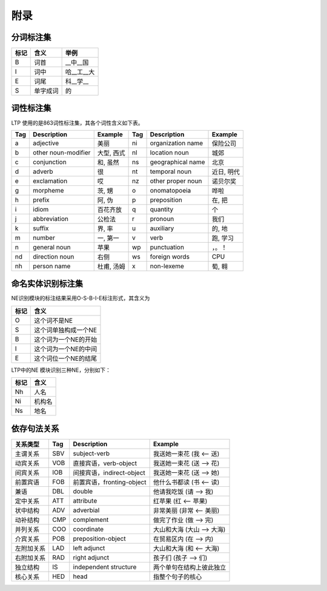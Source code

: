 附录
=====

分词标注集
-----------

+------+----------+------------+
| 标记 | 含义     | 举例       |
+======+==========+============+
| B    | 词首     | __中__国   |
+------+----------+------------+
| I    | 词中     | 哈__工__大 |
+------+----------+------------+
| E    | 词尾     | 科__学__   |
+------+----------+------------+
| S    | 单字成词 | 的         |
+------+----------+------------+

词性标注集
-----------

LTP 使用的是863词性标注集，其各个词性含义如下表。

+-----+---------------------+------------+-----+-------------------+------------+
| Tag | Description         | Example    | Tag | Description       | Example    |
+=====+=====================+============+=====+===================+============+
| a   | adjective           | 美丽       | ni  | organization name | 保险公司   |
+-----+---------------------+------------+-----+-------------------+------------+
| b   | other noun-modifier | 大型, 西式 | nl  | location noun     | 城郊       |
+-----+---------------------+------------+-----+-------------------+------------+
| c   | conjunction         | 和, 虽然   | ns  | geographical name | 北京       |
+-----+---------------------+------------+-----+-------------------+------------+
| d   | adverb              | 很         | nt  | temporal noun     | 近日, 明代 |
+-----+---------------------+------------+-----+-------------------+------------+
| e   | exclamation         | 哎         | nz  | other proper noun | 诺贝尔奖   |
+-----+---------------------+------------+-----+-------------------+------------+
| g   | morpheme            | 茨, 甥     | o   | onomatopoeia      | 哗啦       |
+-----+---------------------+------------+-----+-------------------+------------+
| h   | prefix              | 阿, 伪     | p   | preposition       | 在, 把     |
+-----+---------------------+------------+-----+-------------------+------------+
| i   | idiom               | 百花齐放   | q   | quantity          | 个         |
+-----+---------------------+------------+-----+-------------------+------------+
| j   | abbreviation        | 公检法     | r   | pronoun           | 我们       |
+-----+---------------------+------------+-----+-------------------+------------+
| k   | suffix              | 界, 率     | u   | auxiliary         | 的, 地     |
+-----+---------------------+------------+-----+-------------------+------------+
| m   | number              | 一, 第一   | v   | verb              | 跑, 学习   |
+-----+---------------------+------------+-----+-------------------+------------+
| n   | general noun        | 苹果       | wp  | punctuation       | ，。！     |
+-----+---------------------+------------+-----+-------------------+------------+
| nd  | direction noun      | 右侧       | ws  | foreign words     | CPU        |
+-----+---------------------+------------+-----+-------------------+------------+
| nh  | person name         | 杜甫, 汤姆 | x   | non-lexeme        | 萄, 翱     |
+-----+---------------------+------------+-----+-------------------+------------+

命名实体识别标注集
-------------------

NE识别模块的标注结果采用O-S-B-I-E标注形式，其含义为

+------+----------------------+
| 标记 | 含义                 |
+======+======================+
| O    | 这个词不是NE         |
+------+----------------------+
| S    | 这个词单独构成一个NE |
+------+----------------------+
| B    | 这个词为一个NE的开始 |
+------+----------------------+
| I    | 这个词为一个NE的中间 |
+------+----------------------+
| E    | 这个词位一个NE的结尾 |
+------+----------------------+

LTP中的NE 模块识别三种NE，分别如下：

+------+--------+
| 标记 | 含义   |
+======+========+
| Nh   | 人名   |
+------+--------+
| Ni   | 机构名 |
+------+--------+
| Ns   | 地名   |
+------+--------+

依存句法关系
-------------

+------------+-----+----------------------------+----------------------------+
| 关系类型   | Tag | Description                | Example                    |
+============+=====+============================+============================+
| 主谓关系   | SBV | subject-verb               | 我送她一束花 (我 <-- 送)   |
+------------+-----+----------------------------+----------------------------+
| 动宾关系   | VOB | 直接宾语，verb-object      | 我送她一束花 (送 --> 花)   |
+------------+-----+----------------------------+----------------------------+
| 间宾关系   | IOB | 间接宾语，indirect-object  | 我送她一束花 (送 --> 她)   |
+------------+-----+----------------------------+----------------------------+
| 前置宾语   | FOB | 前置宾语，fronting-object  | 他什么书都读 (书 <-- 读)   |
+------------+-----+----------------------------+----------------------------+
| 兼语       | DBL | double                     | 他请我吃饭 (请 --> 我)     |
+------------+-----+----------------------------+----------------------------+
| 定中关系   | ATT | attribute                  | 红苹果 (红 <-- 苹果)       |
+------------+-----+----------------------------+----------------------------+
| 状中结构   | ADV | adverbial                  | 非常美丽 (非常 <-- 美丽)   |
+------------+-----+----------------------------+----------------------------+
| 动补结构   | CMP | complement                 | 做完了作业 (做 --> 完)     |
+------------+-----+----------------------------+----------------------------+
| 并列关系   | COO | coordinate                 | 大山和大海 (大山 --> 大海) |
+------------+-----+----------------------------+----------------------------+
| 介宾关系   | POB | preposition-object         | 在贸易区内 (在 --> 内)     |
+------------+-----+----------------------------+----------------------------+
| 左附加关系 | LAD | left adjunct               | 大山和大海 (和 <-- 大海)   |
+------------+-----+----------------------------+----------------------------+
| 右附加关系 | RAD | right adjunct              | 孩子们 (孩子 --> 们)       |
+------------+-----+----------------------------+----------------------------+
| 独立结构   | IS  | independent structure      | 两个单句在结构上彼此独立   |
+------------+-----+----------------------------+----------------------------+
| 核心关系   | HED | head                       | 指整个句子的核心           |
+------------+-----+----------------------------+----------------------------+
